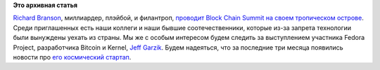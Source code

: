 .. title: Block Chain Summit
.. slug: block-chain-summit
.. date: 2015-04-30 12:58:45
.. tags:
.. category:
.. link:
.. description:
.. type: text
.. author: Peter Lemenkov

**Это архивная статья**


`Richard Branson <https://en.wikipedia.org/wiki/Richard_Branson>`__,
миллиардер, плэйбой, и филантроп, `проводит Block Chain Summit на своем
тропическом острове <http://www.blockchainsummit.io/>`__. Среди
приглашенных есть наши коллеги и наши бывшие соотечественники, которые
из-за запрета технологии были вынуждены уехать из страны. Мы же с особым
интересом будем следить за выступлением участника Fedora Project,
разработчика Bitcoin и Kernel, `Jeff
Garzik <https://github.com/jgarzik>`__. Будем надеяться, что за
последние три месяца появились новости про `его космический
стартап </content/jeff-garzik-на-sxsw>`__.

